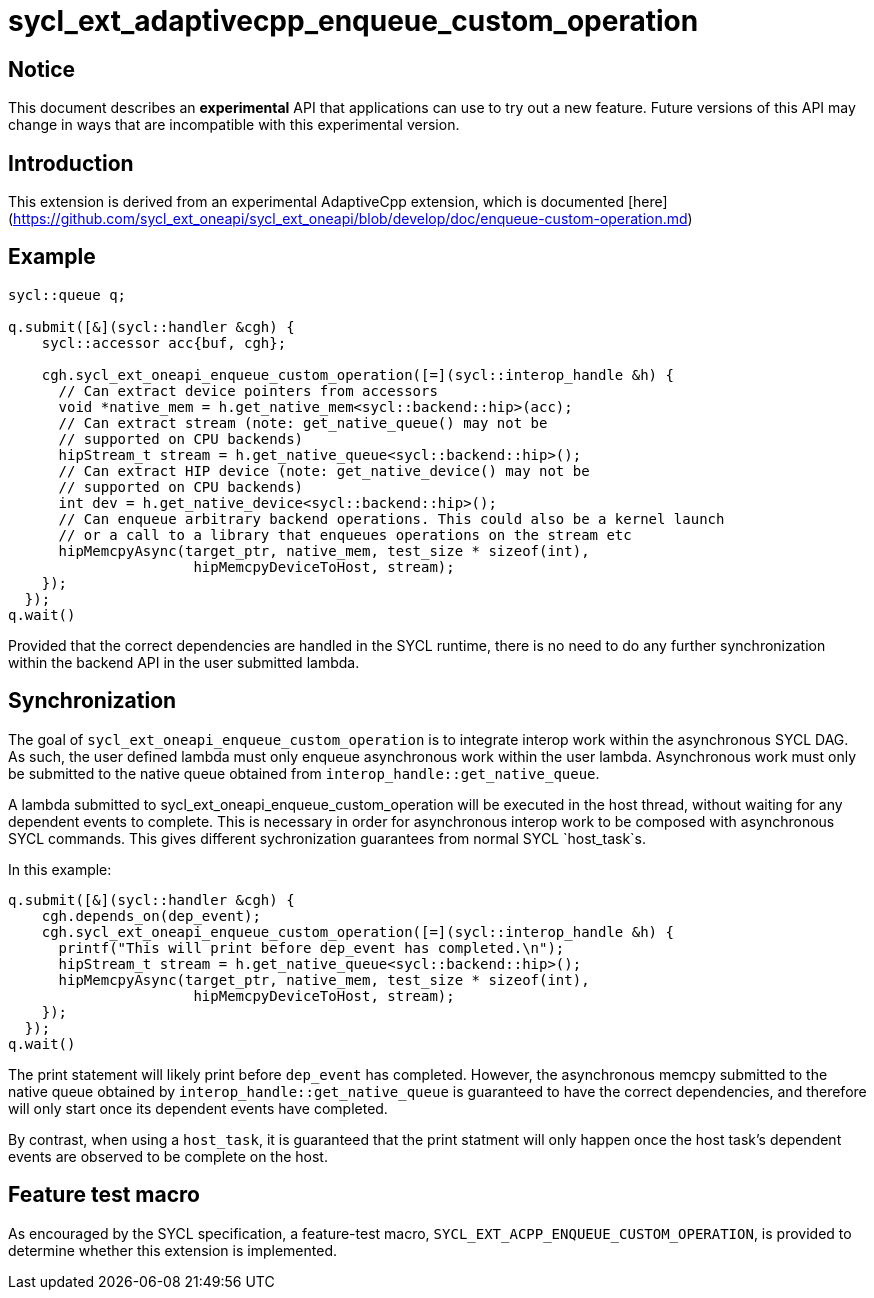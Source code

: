 # sycl_ext_adaptivecpp_enqueue_custom_operation

## Notice

This document describes an **experimental** API that applications can use to try
out a new feature. Future versions of this API may change in ways that are
incompatible with this experimental version.

## Introduction

This extension is derived from an experimental AdaptiveCpp extension, which is
documented
[here](https://github.com/sycl_ext_oneapi/sycl_ext_oneapi/blob/develop/doc/enqueue-custom-operation.md)

## Example

```c++
sycl::queue q;

q.submit([&](sycl::handler &cgh) {
    sycl::accessor acc{buf, cgh};

    cgh.sycl_ext_oneapi_enqueue_custom_operation([=](sycl::interop_handle &h) {
      // Can extract device pointers from accessors
      void *native_mem = h.get_native_mem<sycl::backend::hip>(acc);
      // Can extract stream (note: get_native_queue() may not be 
      // supported on CPU backends)
      hipStream_t stream = h.get_native_queue<sycl::backend::hip>();
      // Can extract HIP device (note: get_native_device() may not be
      // supported on CPU backends)
      int dev = h.get_native_device<sycl::backend::hip>();
      // Can enqueue arbitrary backend operations. This could also be a kernel launch
      // or a call to a library that enqueues operations on the stream etc
      hipMemcpyAsync(target_ptr, native_mem, test_size * sizeof(int),
                      hipMemcpyDeviceToHost, stream);
    });
  });
q.wait()
```

Provided that the correct dependencies are handled in the SYCL runtime, there
is no need to do any further synchronization within the backend API in the user
submitted lambda.

## Synchronization

The goal of `sycl_ext_oneapi_enqueue_custom_operation` is to integrate interop
work within the asynchronous SYCL DAG. As such, the user defined lambda must
only enqueue asynchronous work within the user lambda. Asynchronous work must
only be submitted  to the native queue obtained from
`interop_handle::get_native_queue`.

A lambda submitted to sycl_ext_oneapi_enqueue_custom_operation will be executed
in the host thread, without waiting for any dependent events to complete. This
is necessary in order for asynchronous interop work to be composed with
asynchronous SYCL commands. This gives different sychronization guarantees from
normal SYCL `host_task`s.

In this example:

```c++
q.submit([&](sycl::handler &cgh) {
    cgh.depends_on(dep_event);
    cgh.sycl_ext_oneapi_enqueue_custom_operation([=](sycl::interop_handle &h) {
      printf("This will print before dep_event has completed.\n");
      hipStream_t stream = h.get_native_queue<sycl::backend::hip>();
      hipMemcpyAsync(target_ptr, native_mem, test_size * sizeof(int),
                      hipMemcpyDeviceToHost, stream);
    });
  });
q.wait()
```

The print statement will likely print before `dep_event` has completed. However,
the asynchronous memcpy submitted to the native queue obtained by
`interop_handle::get_native_queue` is guaranteed to have the correct
dependencies, and therefore will only start once its dependent events have
completed.

By contrast, when using a `host_task`, it is guaranteed that the print statment
will only happen once the host task's dependent events are observed to be
complete on the host.

## Feature test macro

As encouraged by the SYCL specification, a feature-test macro,
`SYCL_EXT_ACPP_ENQUEUE_CUSTOM_OPERATION`, is provided to determine
whether this extension is implemented.


